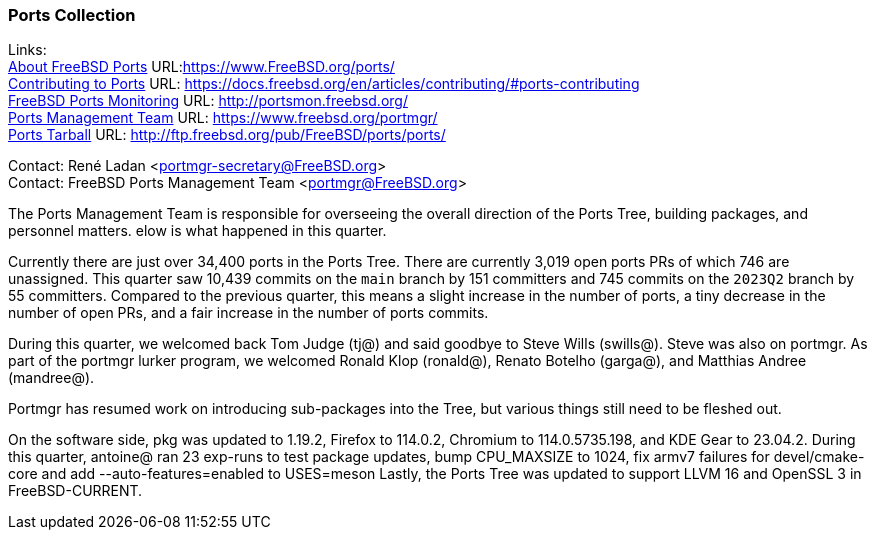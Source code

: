 === Ports Collection

Links: +
link:https://www.FreeBSD.org/ports/[About FreeBSD Ports] URL:link:https://www.FreeBSD.org/ports/[] +
link:https://docs.freebsd.org/en/articles/contributing/#ports-contributing[Contributing to Ports] URL: link:https://docs.freebsd.org/en/articles/contributing/#ports-contributing[] +
link:http://portsmon.freebsd.org/[FreeBSD Ports Monitoring] URL: link:http://portsmon.freebsd.org/[] +
link:https://www.freebsd.org/portmgr/[Ports Management Team] URL: link:https://www.freebsd.org/portmgr/[] +
link:http://ftp.freebsd.org/pub/FreeBSD/ports/ports/[Ports Tarball] URL: link:http://ftp.freebsd.org/pub/FreeBSD/ports/ports/[]

Contact: René Ladan <portmgr-secretary@FreeBSD.org> +
Contact: FreeBSD Ports Management Team <portmgr@FreeBSD.org>

The Ports Management Team is responsible for overseeing the overall direction of the Ports Tree, building packages, and personnel matters.
elow is what happened in this quarter.

Currently there are just over 34,400 ports in the Ports Tree.
There are currently 3,019 open ports PRs of which 746 are unassigned.
This quarter saw 10,439 commits on the `main` branch by 151 committers and 745 commits on the `2023Q2` branch by 55 committers.
Compared to the previous quarter, this means a slight increase in the number of ports, a tiny decrease in the number of open PRs, and a fair increase in the number of ports commits.

During this quarter, we welcomed back Tom Judge (tj@) and said goodbye to Steve Wills (swills@).
Steve was also on portmgr.
As part of the portmgr lurker program, we welcomed Ronald Klop (ronald@), Renato Botelho (garga@), and Matthias Andree (mandree@).

Portmgr has resumed work on introducing sub-packages into the Tree, but various things still need to be fleshed out.

On the software side, pkg was updated to 1.19.2, Firefox to 114.0.2, Chromium to 114.0.5735.198, and KDE Gear to 23.04.2.
During this quarter, antoine@ ran 23 exp-runs to test package updates, bump CPU_MAXSIZE to 1024, fix armv7 failures for devel/cmake-core and add --auto-features=enabled to USES=meson
Lastly, the Ports Tree was updated to support LLVM 16 and OpenSSL 3 in FreeBSD-CURRENT.
